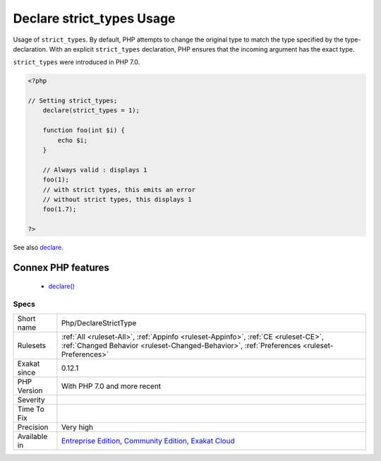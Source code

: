 .. _php-declarestricttype:


.. _declare-strict\_types-usage:

Declare strict_types Usage
++++++++++++++++++++++++++

.. meta::
	:description:
		Declare strict_types Usage: Usage of ``strict_types``.
	:twitter:card: summary_large_image
	:twitter:site: @exakat
	:twitter:title: Declare strict_types Usage
	:twitter:description: Declare strict_types Usage: Usage of ``strict_types``
	:twitter:creator: @exakat
	:twitter:image:src: https://www.exakat.io/wp-content/uploads/2020/06/logo-exakat.png
	:og:image: https://www.exakat.io/wp-content/uploads/2020/06/logo-exakat.png
	:og:title: Declare strict_types Usage
	:og:type: article
	:og:description: Usage of ``strict_types``
	:og:url: https://exakat.readthedocs.io/en/latest/Reference/Rules/Declare strict_types Usage.html
	:og:locale: en

.. raw:: html


	<script type="application/ld+json">{"@context":"https:\/\/schema.org","@graph":[{"@type":"WebPage","@id":"https:\/\/php-tips.readthedocs.io\/en\/latest\/Reference\/Rules\/Php\/DeclareStrictType.html","url":"https:\/\/php-tips.readthedocs.io\/en\/latest\/Reference\/Rules\/Php\/DeclareStrictType.html","name":"Declare strict_types Usage","isPartOf":{"@id":"https:\/\/www.exakat.io\/"},"datePublished":"Fri, 10 Jan 2025 09:46:18 +0000","dateModified":"Fri, 10 Jan 2025 09:46:18 +0000","description":"Usage of ``strict_types``","inLanguage":"en-US","potentialAction":[{"@type":"ReadAction","target":["https:\/\/exakat.readthedocs.io\/en\/latest\/Declare strict_types Usage.html"]}]},{"@type":"WebSite","@id":"https:\/\/www.exakat.io\/","url":"https:\/\/www.exakat.io\/","name":"Exakat","description":"Smart PHP static analysis","inLanguage":"en-US"}]}</script>

Usage of ``strict_types``. By default, PHP attempts to change the original type to match the type specified by the type-declaration. With an explicit ``strict_types`` declaration, PHP ensures that the incoming argument has the exact type. 

``strict_types`` were introduced in PHP 7.0.

.. code-block:: php
   
   <?php
   
   // Setting strict_types;
       declare(strict_types = 1);
   
       function foo(int $i) {
           echo $i;
       }
   
       // Always valid : displays 1
       foo(1);
       // with strict types, this emits an error
       // without strict types, this displays 1
       foo(1.7);
   
   ?>

See also `declare <https://www.php.net/manual/en/control-structures.declare.php>`_.

Connex PHP features
-------------------

  + `declare() <https://php-dictionary.readthedocs.io/en/latest/dictionary/declare.ini.html>`_


Specs
_____

+--------------+-----------------------------------------------------------------------------------------------------------------------------------------------------------------------------------------+
| Short name   | Php/DeclareStrictType                                                                                                                                                                   |
+--------------+-----------------------------------------------------------------------------------------------------------------------------------------------------------------------------------------+
| Rulesets     | :ref:`All <ruleset-All>`, :ref:`Appinfo <ruleset-Appinfo>`, :ref:`CE <ruleset-CE>`, :ref:`Changed Behavior <ruleset-Changed-Behavior>`, :ref:`Preferences <ruleset-Preferences>`        |
+--------------+-----------------------------------------------------------------------------------------------------------------------------------------------------------------------------------------+
| Exakat since | 0.12.1                                                                                                                                                                                  |
+--------------+-----------------------------------------------------------------------------------------------------------------------------------------------------------------------------------------+
| PHP Version  | With PHP 7.0 and more recent                                                                                                                                                            |
+--------------+-----------------------------------------------------------------------------------------------------------------------------------------------------------------------------------------+
| Severity     |                                                                                                                                                                                         |
+--------------+-----------------------------------------------------------------------------------------------------------------------------------------------------------------------------------------+
| Time To Fix  |                                                                                                                                                                                         |
+--------------+-----------------------------------------------------------------------------------------------------------------------------------------------------------------------------------------+
| Precision    | Very high                                                                                                                                                                               |
+--------------+-----------------------------------------------------------------------------------------------------------------------------------------------------------------------------------------+
| Available in | `Entreprise Edition <https://www.exakat.io/entreprise-edition>`_, `Community Edition <https://www.exakat.io/community-edition>`_, `Exakat Cloud <https://www.exakat.io/exakat-cloud/>`_ |
+--------------+-----------------------------------------------------------------------------------------------------------------------------------------------------------------------------------------+


